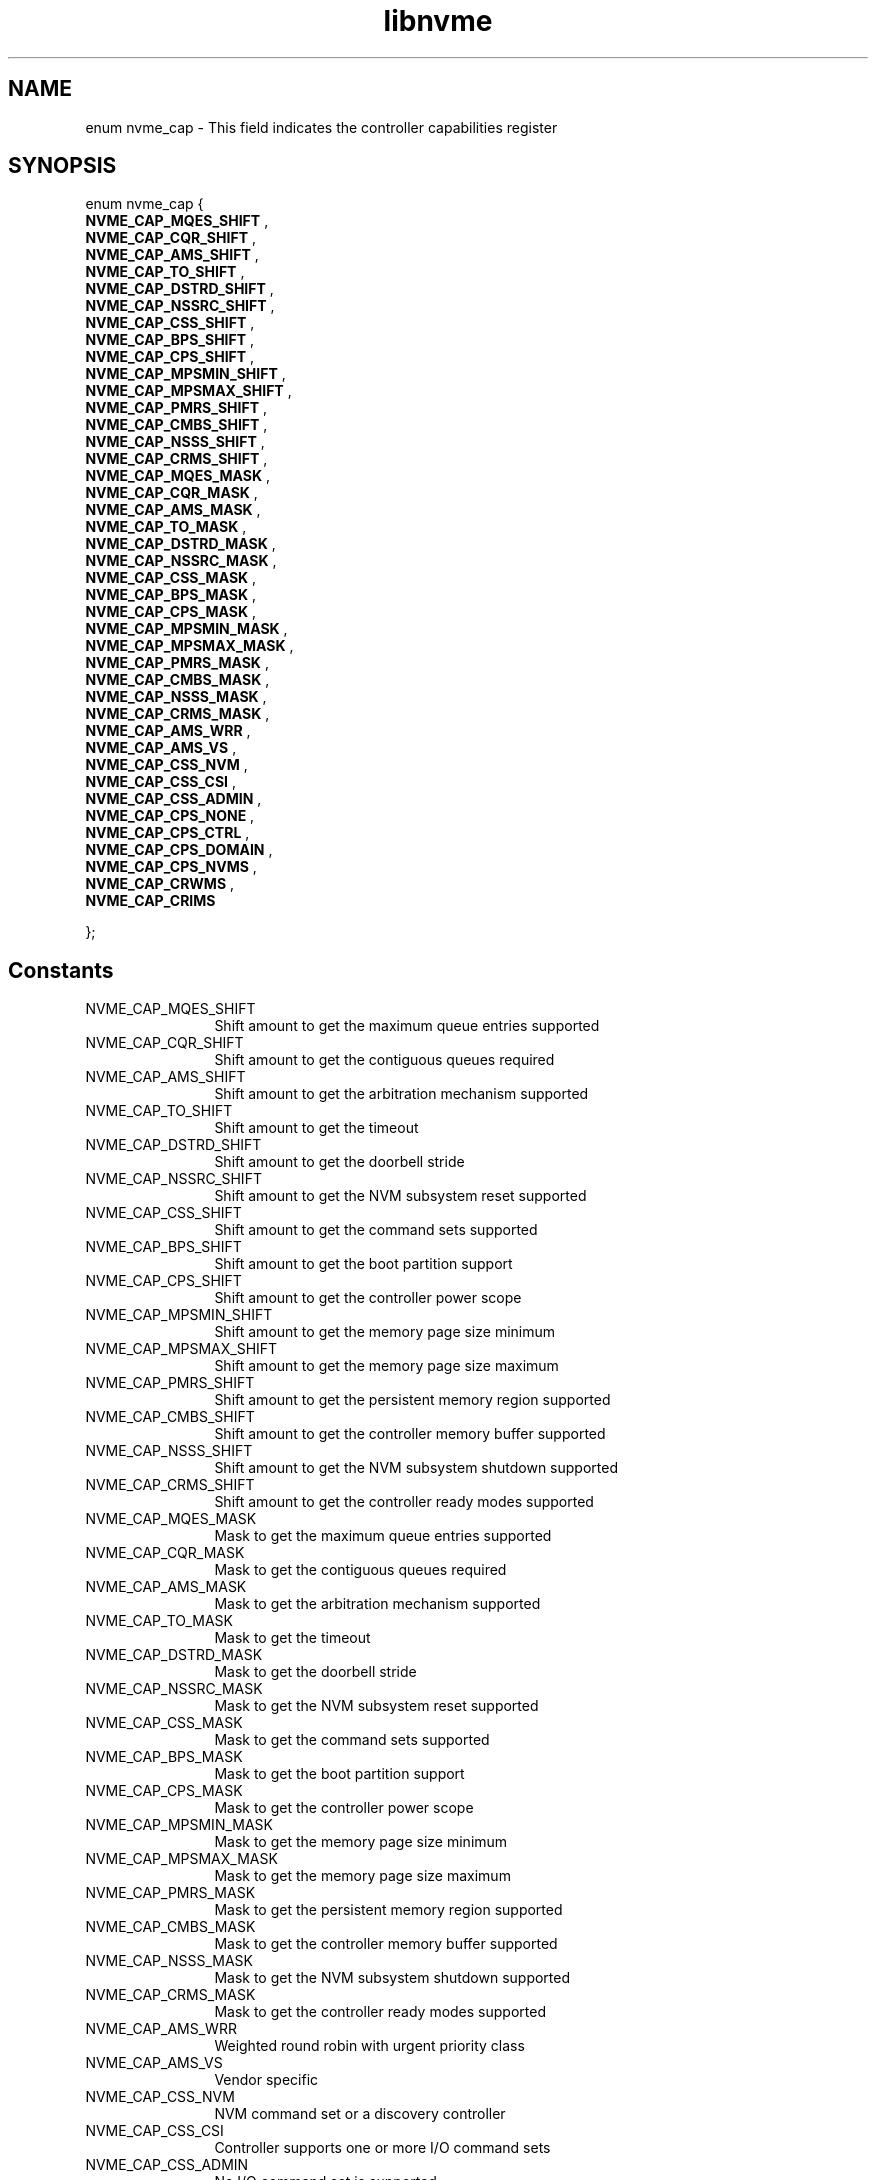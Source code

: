 .TH "libnvme" 9 "enum nvme_cap" "October 2024" "API Manual" LINUX
.SH NAME
enum nvme_cap \- This field indicates the controller capabilities register
.SH SYNOPSIS
enum nvme_cap {
.br
.BI "    NVME_CAP_MQES_SHIFT"
, 
.br
.br
.BI "    NVME_CAP_CQR_SHIFT"
, 
.br
.br
.BI "    NVME_CAP_AMS_SHIFT"
, 
.br
.br
.BI "    NVME_CAP_TO_SHIFT"
, 
.br
.br
.BI "    NVME_CAP_DSTRD_SHIFT"
, 
.br
.br
.BI "    NVME_CAP_NSSRC_SHIFT"
, 
.br
.br
.BI "    NVME_CAP_CSS_SHIFT"
, 
.br
.br
.BI "    NVME_CAP_BPS_SHIFT"
, 
.br
.br
.BI "    NVME_CAP_CPS_SHIFT"
, 
.br
.br
.BI "    NVME_CAP_MPSMIN_SHIFT"
, 
.br
.br
.BI "    NVME_CAP_MPSMAX_SHIFT"
, 
.br
.br
.BI "    NVME_CAP_PMRS_SHIFT"
, 
.br
.br
.BI "    NVME_CAP_CMBS_SHIFT"
, 
.br
.br
.BI "    NVME_CAP_NSSS_SHIFT"
, 
.br
.br
.BI "    NVME_CAP_CRMS_SHIFT"
, 
.br
.br
.BI "    NVME_CAP_MQES_MASK"
, 
.br
.br
.BI "    NVME_CAP_CQR_MASK"
, 
.br
.br
.BI "    NVME_CAP_AMS_MASK"
, 
.br
.br
.BI "    NVME_CAP_TO_MASK"
, 
.br
.br
.BI "    NVME_CAP_DSTRD_MASK"
, 
.br
.br
.BI "    NVME_CAP_NSSRC_MASK"
, 
.br
.br
.BI "    NVME_CAP_CSS_MASK"
, 
.br
.br
.BI "    NVME_CAP_BPS_MASK"
, 
.br
.br
.BI "    NVME_CAP_CPS_MASK"
, 
.br
.br
.BI "    NVME_CAP_MPSMIN_MASK"
, 
.br
.br
.BI "    NVME_CAP_MPSMAX_MASK"
, 
.br
.br
.BI "    NVME_CAP_PMRS_MASK"
, 
.br
.br
.BI "    NVME_CAP_CMBS_MASK"
, 
.br
.br
.BI "    NVME_CAP_NSSS_MASK"
, 
.br
.br
.BI "    NVME_CAP_CRMS_MASK"
, 
.br
.br
.BI "    NVME_CAP_AMS_WRR"
, 
.br
.br
.BI "    NVME_CAP_AMS_VS"
, 
.br
.br
.BI "    NVME_CAP_CSS_NVM"
, 
.br
.br
.BI "    NVME_CAP_CSS_CSI"
, 
.br
.br
.BI "    NVME_CAP_CSS_ADMIN"
, 
.br
.br
.BI "    NVME_CAP_CPS_NONE"
, 
.br
.br
.BI "    NVME_CAP_CPS_CTRL"
, 
.br
.br
.BI "    NVME_CAP_CPS_DOMAIN"
, 
.br
.br
.BI "    NVME_CAP_CPS_NVMS"
, 
.br
.br
.BI "    NVME_CAP_CRWMS"
, 
.br
.br
.BI "    NVME_CAP_CRIMS"

};
.SH Constants
.IP "NVME_CAP_MQES_SHIFT" 12
Shift amount to get the maximum queue entries supported
.IP "NVME_CAP_CQR_SHIFT" 12
Shift amount to get the contiguous queues required
.IP "NVME_CAP_AMS_SHIFT" 12
Shift amount to get the arbitration mechanism supported
.IP "NVME_CAP_TO_SHIFT" 12
Shift amount to get the timeout
.IP "NVME_CAP_DSTRD_SHIFT" 12
Shift amount to get the doorbell stride
.IP "NVME_CAP_NSSRC_SHIFT" 12
Shift amount to get the NVM subsystem reset supported
.IP "NVME_CAP_CSS_SHIFT" 12
Shift amount to get the command sets supported
.IP "NVME_CAP_BPS_SHIFT" 12
Shift amount to get the boot partition support
.IP "NVME_CAP_CPS_SHIFT" 12
Shift amount to get the controller power scope
.IP "NVME_CAP_MPSMIN_SHIFT" 12
Shift amount to get the memory page size minimum
.IP "NVME_CAP_MPSMAX_SHIFT" 12
Shift amount to get the memory page size maximum
.IP "NVME_CAP_PMRS_SHIFT" 12
Shift amount to get the persistent memory region supported
.IP "NVME_CAP_CMBS_SHIFT" 12
Shift amount to get the controller memory buffer supported
.IP "NVME_CAP_NSSS_SHIFT" 12
Shift amount to get the NVM subsystem shutdown supported
.IP "NVME_CAP_CRMS_SHIFT" 12
Shift amount to get the controller ready modes supported
.IP "NVME_CAP_MQES_MASK" 12
Mask to get the maximum queue entries supported
.IP "NVME_CAP_CQR_MASK" 12
Mask to get the contiguous queues required
.IP "NVME_CAP_AMS_MASK" 12
Mask to get the arbitration mechanism supported
.IP "NVME_CAP_TO_MASK" 12
Mask to get the timeout
.IP "NVME_CAP_DSTRD_MASK" 12
Mask to get the doorbell stride
.IP "NVME_CAP_NSSRC_MASK" 12
Mask to get the NVM subsystem reset supported
.IP "NVME_CAP_CSS_MASK" 12
Mask to get the command sets supported
.IP "NVME_CAP_BPS_MASK" 12
Mask to get the boot partition support
.IP "NVME_CAP_CPS_MASK" 12
Mask to get the controller power scope
.IP "NVME_CAP_MPSMIN_MASK" 12
Mask to get the memory page size minimum
.IP "NVME_CAP_MPSMAX_MASK" 12
Mask to get the memory page size maximum
.IP "NVME_CAP_PMRS_MASK" 12
Mask to get the persistent memory region supported
.IP "NVME_CAP_CMBS_MASK" 12
Mask to get the controller memory buffer supported
.IP "NVME_CAP_NSSS_MASK" 12
Mask to get the NVM subsystem shutdown supported
.IP "NVME_CAP_CRMS_MASK" 12
Mask to get the controller ready modes supported
.IP "NVME_CAP_AMS_WRR" 12
Weighted round robin with urgent priority class
.IP "NVME_CAP_AMS_VS" 12
Vendor specific
.IP "NVME_CAP_CSS_NVM" 12
NVM command set or a discovery controller
.IP "NVME_CAP_CSS_CSI" 12
Controller supports one or more I/O command sets
.IP "NVME_CAP_CSS_ADMIN" 12
No I/O command set is supported
.IP "NVME_CAP_CPS_NONE" 12
Not reported
.IP "NVME_CAP_CPS_CTRL" 12
Controller scope
.IP "NVME_CAP_CPS_DOMAIN" 12
Domain scope
.IP "NVME_CAP_CPS_NVMS" 12
NVM subsystem scope
.IP "NVME_CAP_CRWMS" 12
Controller ready with media support
.IP "NVME_CAP_CRIMS" 12
Controller ready independent of media support
